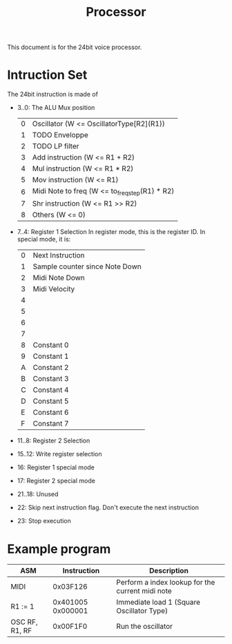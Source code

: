 #+TITLE: Processor

This document is for the 24bit voice processor.


* Intruction Set

The 24bit instruction is made of

- 3..0: The ALU Mux position
  | 0 | Oscillator (W <= OscillatorType[R2](R1))       |
  | 1 | TODO Enveloppe                                 |
  | 2 | TODO LP filter                                 |
  | 3 | Add instruction (W <= R1 + R2)                 |
  | 4 | Mul instruction (W <= R1 * R2)                 |
  | 5 | Mov instruction (W <= R1)                      |
  | 6 | Midi Note to freq (W <= to_freq_step(R1) * R2) |
  | 7 | Shr instruction (W <= R1 >> R2)                |
  | 8 | Others (W <= 0)                                |
- 7..4: Register 1 Selection
  In register mode, this is the register ID. In special mode, it is:
  | 0 | Next Instruction               |
  | 1 | Sample counter since Note Down |
  | 2 | Midi Note Down                 |
  | 3 | Midi Velocity                  |
  | 4 |                                |
  | 5 |                                |
  | 6 |                                |
  | 7 |                                |
  | 8 | Constant 0                     |
  | 9 | Constant 1                     |
  | A | Constant 2                     |
  | B | Constant 3                     |
  | C | Constant 4                     |
  | D | Constant 5                     |
  | E | Constant 6                     |
  | F | Constant 7                     |

- 11..8: Register 2 Selection
- 15..12: Write register selection
- 16: Register 1 special mode
- 17: Register 2 special mode
- 21..18: Unused
- 22: Skip next instruction flag. Don't execute the next instruction
- 23: Stop execution

* Example program

|----------------+-------------------+--------------------------------------------------|
| ASM            |       Instruction | Description                                      |
|----------------+-------------------+--------------------------------------------------|
| MIDI           |          0x03F126 | Perform a index lookup for the current midi note |
| R1 := 1        | 0x401005 0x000001 | Immediate load 1 (Square Oscillator Type)        |
| OSC RF, R1, RF |          0x00F1F0 | Run the oscillator                               |
|----------------+-------------------+--------------------------------------------------|
